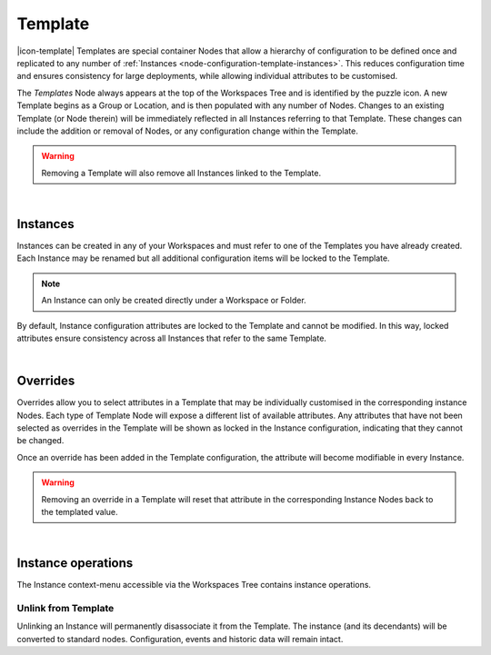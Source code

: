 .. meta::
   :description: Templates are special container Nodes that allow a hierarchy of configuration to be defined once and replicated to any number of Instances. This reduces configuration time and ensures consistency for large deployments while allowing individual attributes to be customised.

.. _node-configuration-template:

Template
=========
|icon-template| Templates are special container Nodes that allow a hierarchy of configuration to be defined once and replicated to any number of :ref:`Instances <node-configuration-template-instances>`. This reduces configuration time and ensures consistency for large deployments, while allowing individual attributes to be customised.  


.. only:: not latex

    .. image:: template-instances.jpg
        :scale: 50 %
    | 

.. only:: latex
    
    | 

    .. image:: template-instances.jpg
        :scale: 100 %


The *Templates* Node always appears at the top of the Workspaces Tree and is identified by the puzzle icon. 
A new Template begins as a Group or Location, and is then populated with any number of Nodes. 
Changes to an existing Template (or Node therein) will be immediately reflected in all Instances referring to that Template. 
These changes can include the addition or removal of Nodes, or any configuration change within the Template.

.. only:: not latex

    .. image:: template-create.jpg
        :scale: 50 %
    | 

.. only:: latex
    
    | 

    .. image:: template-create.jpg
        :scale: 100 %

.. warning:: 
    Removing a Template will also remove all Instances linked to the Template.

|

.. _node-configuration-template-instances:

Instances
~~~~~~~~~

Instances can be created in any of your Workspaces and must refer to one of the Templates you have already created. 
Each Instance may be renamed but all additional configuration items will be locked to the Template.

.. only:: not latex

    .. image:: instance-create.jpg
        :scale: 50 %
    | 

.. only:: latex
    
    | 

    .. image:: instance-create.jpg
        :scale: 100 %

.. note::
    An Instance can only be created directly under a Workspace or Folder.

By default, Instance configuration attributes are locked to the Template and cannot be modified. 
In this way, locked attributes ensure consistency across all Instances that refer to the same Template.

.. only:: not latex

    .. image:: locked-attribute.jpg
        :scale: 50 %
    | 

.. only:: latex
    
    | 

    .. image:: locked-attribute.jpg
        :scale: 100 %

|

.. _node-configuration-template-overrides:

Overrides
~~~~~~~~~

Overrides allow you to select attributes in a Template that may be individually customised in the corresponding instance Nodes. Each type of Template Node will expose a different list of available attributes. Any attributes that have not been selected as overrides in the Template will be shown as locked in the Instance configuration, indicating that they cannot be changed.

.. only:: not latex

    .. image:: overrides.jpg
        :scale: 50 %
    | 

.. only:: latex
    
    | 

    .. image:: overrides.jpg


Once an override has been added in the Template configuration, the attribute will become modifiable in every Instance.

.. only:: not latex

    .. image:: unlocked-attribute.jpg
        :scale: 50 %

    | 

.. only:: latex
    
    | 

    .. image:: unlocked-attribute.jpg

.. warning:: 
    Removing an override in a Template will reset that attribute in the corresponding Instance Nodes back to the templated value.


| 

.. _node-configuration-template-instance-operations:

Instance operations
~~~~~~~~~~~~~~~~~~~~

The Instance context-menu accessible via the Workspaces Tree contains instance operations.

.. only:: not latex

    .. image:: nodes-template-instance-operations.jpg
        :scale: 50 %

    | 

.. only:: latex
    
    | 

    .. image:: nodes-template-instance-operations.jpg


Unlink from Template
`````````````````````
Unlinking an Instance will permanently disassociate it from the Template. 
The instance (and its decendants) will be converted to standard nodes. Configuration, events and historic data will remain intact.


.. only:: not latex

    |
